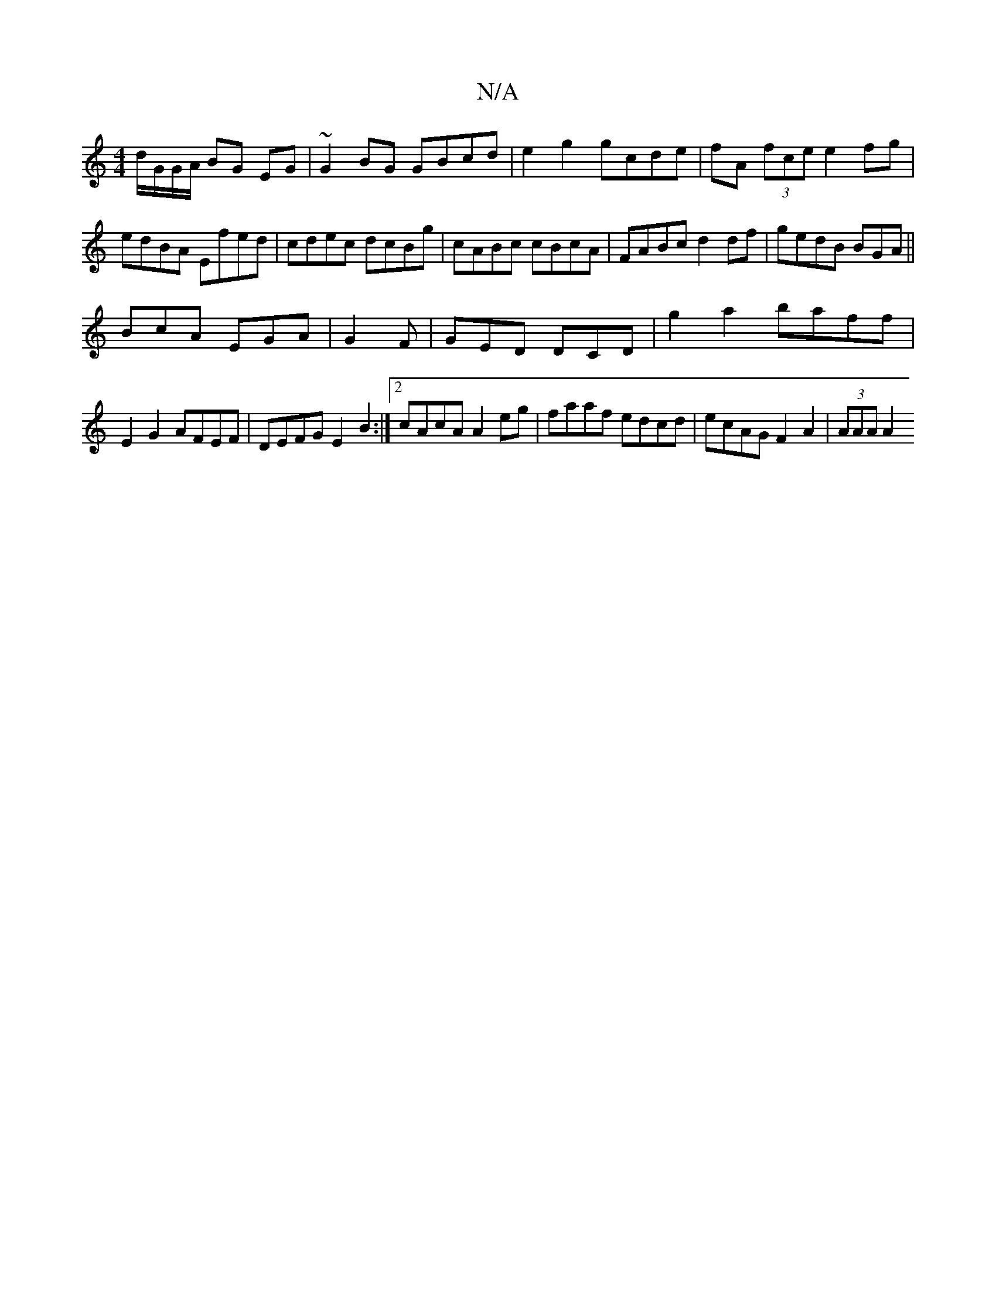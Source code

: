 X:1
T:N/A
M:4/4
R:N/A
K:Cmajor
d/G/G/A/ BG EG | ~G2 BG GBcd|e2 g2 gcde|fA (3fce e2fg|
edBA Efed|cdec dcBg|cABc cBcA|FABc d2df|gedB BGA||
BcA EGA|G2F|GED DCD|g2a2 baff|
E2 G2 AFEF|DEFG E2B2:|2 cAcA A2 eg|faaf edcd|ecAG F2A2|(3AAA A2
